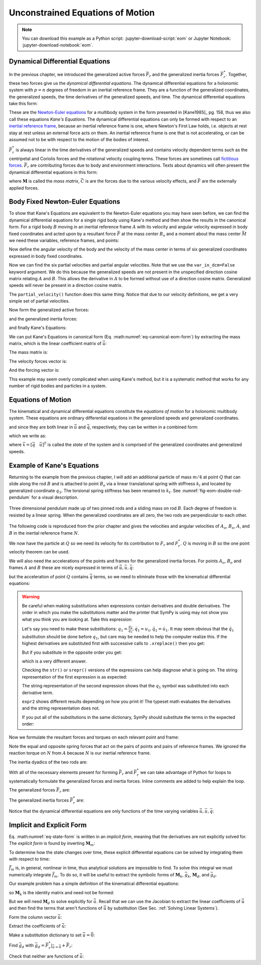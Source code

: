 =================================
Unconstrained Equations of Motion
=================================

.. note::

   You can download this example as a Python script:
   :jupyter-download-script:`eom` or Jupyter Notebook:
   :jupyter-download-notebook:`eom`.

.. jupyter-execute::

   import sympy as sm
   import sympy.physics.mechanics as me
   me.init_vprinting(use_latex='mathjax')

.. container:: invisible

   .. jupyter-execute::

      class ReferenceFrame(me.ReferenceFrame):

          def __init__(self, *args, **kwargs):

              kwargs.pop('latexs', None)

              lab = args[0].lower()
              tex = r'\hat{{{}}}_{}'

              super(ReferenceFrame, self).__init__(*args,
                                                   latexs=(tex.format(lab, 'x'),
                                                           tex.format(lab, 'y'),
                                                           tex.format(lab, 'z')),
                                                   **kwargs)
      me.ReferenceFrame = ReferenceFrame

Dynamical Differential Equations
================================

In the previous chapter, we introduced the generalized active forces
:math:`\bar{F}_r` and the generalized inertia forces :math:`\bar{F}_r^*`.
Together, these two forces give us the *dynamical differential equations*. The
dynamical differential equations for a holonomic system with :math:`p=n`
degrees of freedom in an inertial reference frame. They are a function of the
generalized coordinates, the generalized speeds, the time derivatives of the
generalized speeds, and time. The dynamical differential equations take this
form:

.. math::
   :label: eq-kanes-equations

   \bar{F}_r + \bar{F}^*_r = \bar{f}_d(\dot{\bar{u}}, \bar{u}, \bar{q}, t)  = 0

These are the `Newton-Euler equations`_ for a multibody system in the form
presented in [Kane1985]_ pg. 158, thus we also call these equations *Kane's
Equations*.  The dynamical differential equations can only be formed with
respect to an `inertial reference frame`_, because an inertial reference frame
is one, where Newton's First Law holds, i.e. objects at rest stay at rest
unless an external force acts on them. An inertial reference frame is one that
is not accelerating, or can be assumed not to be with respect to the motion of
the bodies of interest.

.. _Newton-Euler equations: https://en.wikipedia.org/wiki/Newton%E2%80%93Euler_equations
.. _inertial reference frame: https://en.wikipedia.org/wiki/Inertial_frame_of_reference

:math:`\bar{F}^*_r` is always linear in the time derivatives of the generalized
speeds and contains velocity dependent terms such as the centripetal and
Coriolis forces and the rotational velocity coupling terms. These forces are
sometimes call `fictitious forces`_. :math:`\bar{F}_r` are contributing forces
due to body and environment interactions. Texts about dynamics will often
present the dynamical differential equations in this form:

.. math::
   :label: eq-canonical-eom-form

   -\bar{F}^*_r = \bar{F}_r \rightarrow
   \mathbf{M}(\bar{q}, t) \dot{\bar{u}} + \bar{C}(\bar{u}, \bar{q}, t)
   = \bar{F}(\bar{u}, \bar{q}, t)

.. _fictitious forces: https://en.wikipedia.org/wiki/Fictitious_force

where :math:`\mathbf{M}` is called the *mass matrix*,  :math:`\bar{C}` is are
the forces due to the various velocity effects, and :math:`\bar{F}` are the
externally applied forces.

.. todo:: Same something about how M is always invertible and positive definite
   (I think).

Body Fixed Newton-Euler Equations
==================================

To show that Kane's Equations are equivalent to the Newton-Euler equations you
may have seen before, we can find the dynamical differential equations for a
single rigid body using Kane's method and then show the results in the
canonical form. For a rigid body :math:`B` moving in an inertial reference
frame :math:`A` with its velocity and angular velocity expressed in body fixed
coordinates and acted upon by a resultant force :math:`\bar{F}` at the mass
center :math:`B_o` and a moment about the mass center :math:`\bar{M}` we need
these variables, reference frames, and points:

.. jupyter-execute::

   m, Ixx, Iyy, Izz = sm.symbols('m, I_{xx}, I_{yy}, I_{zz}')
   Ixy, Iyz, Ixz = sm.symbols('I_{xy}, I_{yz}, I_{xz}')
   Fx, Fy, Fz, Mx, My, Mz = me.dynamicsymbols('F_x, F_y, F_z, M_x, M_y, M_z')
   u1, u2, u3, u4, u5, u6 = me.dynamicsymbols('u1, u2, u3, u4, u5, u6')

   A = me.ReferenceFrame('A')
   B = me.ReferenceFrame('B')

   Bo = me.Point('Bo')

Now define the angular velocity of the body and the velocity of the mass center
in terms of six generalized coordinates expressed in body fixed coordinates.

.. jupyter-execute::

   A_w_B = u4*B.x + u5*B.y + u6*B.z
   B.set_ang_vel(A, A_w_B)

   A_v_Bo = u1*B.x + u2*B.y + u3*B.z
   Bo.set_vel(A, A_v_Bo)

Now we can find the six partial velocities and partial angular velocities. Note
that we use the ``var_in_dcm=False`` keyword argument. We do this because the
generalized speeds are not present in the unspecified direction cosine matrix
relating :math:`A` and :math:`B`. This allows the derivative in :math:`A` to be
formed without use of a direction cosine matrix. Generalized speeds will never
be present in a direction cosine matrix.

.. jupyter-execute::

   v_Bo_1 = A_v_Bo.diff(u1, A, var_in_dcm=False)
   v_Bo_2 = A_v_Bo.diff(u2, A, var_in_dcm=False)
   v_Bo_3 = A_v_Bo.diff(u3, A, var_in_dcm=False)
   v_Bo_4 = A_v_Bo.diff(u4, A, var_in_dcm=False)
   v_Bo_5 = A_v_Bo.diff(u5, A, var_in_dcm=False)
   v_Bo_6 = A_v_Bo.diff(u6, A, var_in_dcm=False)

   v_Bo_1, v_Bo_2, v_Bo_3, v_Bo_4, v_Bo_5, v_Bo_6

.. jupyter-execute::

   w_B_1 = A_w_B.diff(u1, A, var_in_dcm=False)
   w_B_2 = A_w_B.diff(u2, A, var_in_dcm=False)
   w_B_3 = A_w_B.diff(u3, A, var_in_dcm=False)
   w_B_4 = A_w_B.diff(u4, A, var_in_dcm=False)
   w_B_5 = A_w_B.diff(u5, A, var_in_dcm=False)
   w_B_6 = A_w_B.diff(u6, A, var_in_dcm=False)

   w_B_1, w_B_2, w_B_3, w_B_4, w_B_5, w_B_6

The ``partial_velocity()`` function does this same thing. Notice that due to
our velocity definitions, we get a very simple set of partial velocities.

.. jupyter-execute::

   par_vels = me.partial_velocity([A_v_Bo, A_w_B], [u1, u2, u3, u4, u5, u6], A)

   par_vels

Now form the generalized active forces:

.. jupyter-execute::

   T = Mx*B.x + My*B.y + Mz*B.z
   R = Fx*B.x + Fy*B.y + Fz*B.z

   F1 = v_Bo_1.dot(R) + w_B_1.dot(T)
   F2 = v_Bo_2.dot(R) + w_B_2.dot(T)
   F3 = v_Bo_3.dot(R) + w_B_3.dot(T)
   F4 = v_Bo_4.dot(R) + w_B_4.dot(T)
   F5 = v_Bo_5.dot(R) + w_B_5.dot(T)
   F6 = v_Bo_6.dot(R) + w_B_6.dot(T)

   Fr = sm.Matrix([F1, F2, F3, F4, F4, F6])
   Fr

and the generalized inertia forces:

.. jupyter-execute::

   I = me.inertia(B, Ixx, Iyy, Izz, Ixy, Iyz, Ixz)

   Rs = -m*Bo.acc(A)
   Ts = -(B.ang_acc_in(A).dot(I) + me.cross(A_w_B, I).dot(A_w_B))

   F1s = v_Bo_1.dot(Rs) + w_B_1.dot(Ts)
   F2s = v_Bo_2.dot(Rs) + w_B_2.dot(Ts)
   F3s = v_Bo_3.dot(Rs) + w_B_3.dot(Ts)
   F4s = v_Bo_4.dot(Rs) + w_B_4.dot(Ts)
   F5s = v_Bo_5.dot(Rs) + w_B_5.dot(Ts)
   F6s = v_Bo_6.dot(Rs) + w_B_6.dot(Ts)

   Frs = sm.Matrix([F1s, F2s, F3s, F4s, F5s, F6s])
   Frs

and finally Kane's Equations:

.. jupyter-execute::

   Fr + Frs

We can put Kane's Equations in canonical form (Eq.
:math:numref:`eq-canonical-eom-form`) by extracting the mass matrix, which is
the linear coefficient matrix of :math:`\dot{\bar{u}}`:

.. jupyter-execute::

   u = sm.Matrix([u1, u2, u3, u4, u5, u6])
   t = me.dynamicsymbols._t
   ud = u.diff(t)

The mass matrix is:

.. jupyter-execute::

   M = -Frs.jacobian(ud)
   M

The velocity forces vector is:

.. jupyter-execute::

   C = -Frs.xreplace({udi: 0 for udi in ud})
   C

And the forcing vector is:

.. jupyter-execute::

   F = Fr
   F

This example may seem overly complicated when using Kane's method, but it is a
systematic method that works for any number of rigid bodies and particles in a
system.

Equations of Motion
===================

The kinematical and dynamical differential equations constitute the *equations
of motion* for a holonomic multibody system. These equations are ordinary
differential equations in the generalized speeds and generalized coordinates.

.. math::
   :label: eq-equations-of-motion

   \bar{f}_d(\dot{\bar{u}}, \bar{u}, \bar{q}, t)  = 0 \\
   \bar{f}_k(\dot{\bar{q}}, \bar{u}, \bar{q}, t)  = 0

and since they are both linear in :math:`\dot{\bar{u}}` and
:math:`\dot{\bar{q}}`, respectively, they can be written in a combined form:

.. math::
   :label: eq-intermediate-state-form

   \begin{bmatrix}
   \mathbf{M}_k && 0 \\
   0 && \mathbf{M}_d \\
   \end{bmatrix}
   \begin{bmatrix}
   \dot{\bar{q}} \\
   \dot{\bar{u}}
   \end{bmatrix}
   +
   \begin{bmatrix}
   \bar{g}_k(\bar{u}, \bar{q}, t) \\
   \bar{g}_d(\bar{u}, \bar{q}, t)
   \end{bmatrix}
   =
   \begin{bmatrix}
   0 \\
   0
   \end{bmatrix}

which we write as:

.. math::
   :label: eq-state-form

   \mathbf{M}_m
   \dot{\bar{x}}
   +
   \bar{g}_m
   = \bar{0}

where :math:`\bar{x}=[\bar{q} \quad \bar{u}]^T` is called the *state* of the
system and is comprised of the generalized coordinates and generalized speeds.

Example of Kane's Equations
===========================

Returning to the example from the previous chapter, I will add an additional
particle of mass :math:`m/4` at point :math:`Q` that can slide along the rod
:math:`B` and is attached to point :math:`B_o` via a linear translational
spring with stiffness :math:`k_l` and located by generalized coordinate
:math:`q_3`. The torsional spring stiffness has been renamed to :math:`k_t`.
See :numref:`fig-eom-double-rod-pendulum` for a visual description.

.. _fig-eom-double-rod-pendulum:
.. figure:: figures/eom-double-rod-pendulum.svg
   :align: center
   :width: 600px

   Three dimensional pendulum made up of two pinned rods and a sliding mass on
   rod :math:`B`. Each degree of freedom is resisted by a linear spring. When
   the generalized coordinates are all zero, the two rods are perpendicular to
   each other.

The following code is reproduced from the prior chapter and gives the
velocities and angular velocities of :math:`A_o`, :math:`B_o`, :math:`A`, and
:math:`B` in the inertial reference frame :math:`N`.

.. jupyter-execute::

   m, g, kt, kl, l = sm.symbols('m, g, k_t, k_l, l')
   q1, q2, q3 = me.dynamicsymbols('q1, q2, q3')
   u1, u2, u3 = me.dynamicsymbols('u1, u2, u3')

   N = me.ReferenceFrame('N')
   A = me.ReferenceFrame('A')
   B = me.ReferenceFrame('B')

   A.orient_axis(N, q1, N.z)
   B.orient_axis(A, q2, A.x)

   A.set_ang_vel(N, u1*N.z)
   B.set_ang_vel(A, u2*A.x)

   O = me.Point('O')
   Ao = me.Point('A_O')
   Bo = me.Point('B_O')

   Ao.set_pos(O, l/2*A.x)
   Bo.set_pos(O, l*A.x)

   O.set_vel(N, 0)
   Ao.v2pt_theory(O, N, A)
   Bo.v2pt_theory(O, N, A)

   Ao.vel(N), Bo.vel(N), A.ang_vel_in(N), B.ang_vel_in(N)

We now have the particle at :math:`Q` so we need its velocity for its
contribution to  :math:`F_r` and :math:`F_r^*`. :math:`Q` is moving in
:math:`B` so the one point velocity theorem can be used.

.. jupyter-execute::

   Q = me.Point('Q')
   Q.set_pos(Bo, q3*B.y)
   Q.set_vel(B, u3*B.y)
   Q.v1pt_theory(Bo, N, B)

   Q.vel(N)

We will also need the accelerations of the points and frames for the
generalized inertia forces. For points :math:`A_o`, :math:`B_o` and frames
:math:`A` and :math:`B` these are nicely expressed in terms of
:math:`\dot{\bar{u}}, \bar{u}, \bar{q}`:

.. jupyter-execute::

   Ao.acc(N), Bo.acc(N), A.ang_acc_in(N), B.ang_acc_in(N)

but the acceleration of point :math:`Q` contains :math:`\dot{\bar{q}}` terms,
so we need to eliminate those with the kinematical differential equations:

.. jupyter-execute::

   Q.acc(N)

.. jupyter-execute::

   t = me.dynamicsymbols._t

   qdot_repl = {q1.diff(t): u1,
                q2.diff(t): u2,
                q3.diff(t): u3}

   Q.set_acc(N, Q.acc(N).xreplace(qdot_repl))
   Q.acc(N)

.. warning::
   :class: dropdown

   Be careful when making substitutions when expressions contain derivatives
   and double derivatives. The order in which you make the substitutions matter
   and the printer that SymPy is using may not show you what you think you are
   looking at. Take this expression:

   .. jupyter-execute::

      expr = m*q1.diff(t, 2) + kt*q1.diff(t) + kl*q1
      expr

   Let's say you need to make these substitutions:
   :math:`q_1=\frac{q_2}{q_1},\dot{q}_1=u_1,\ddot{q}_1=\dot{u}_1`. It may seem
   obvious that the :math:`\ddot{q}_1` substitution should be done before
   :math:`q_1`, but care may be needed to help the computer realize this. If
   the highest derivatives are substituted first with successive calls to
   ``.xreplace()`` then you get:

   .. jupyter-execute::

      expr1 = expr.xreplace({q1.diff(t, 2): u1.diff(t)}).xreplace({q1.diff(t): u1}).xreplace({q1: q2/q1})
      expr1

   But if you substitute in the opposite order you get:

   .. jupyter-execute::

      expr2 = expr.xreplace({q1: q2/q1}).xreplace({q1.diff(t): u1}).xreplace({q1.diff(t, 2): u1.diff(t)})
      expr2

   which is a very different answer.

   Checking the ``str()`` or ``srepr()`` versions of the expressions can help
   diagnose what is going on. The string representation of the first expression
   is as expected:

   .. jupyter-execute::

      print(expr1)

   The string representation of the second expression shows that the
   :math:`q_1` symbol was substituted into each derivative term.

   .. jupyter-execute::

      print(expr2)

   ``expr2`` shows different results depending on how you print it! The typeset
   math evaluates the derivatives and the string representation does not.

   If you put all of the substitutions in the same dictionary, SymPy should
   substitute the terms in the expected order:

   .. jupyter-execute::

      expr.xreplace({q1: q2/q1, q1.diff(t): u1, q1.diff(t, 2): u1.diff(t)})

   .. jupyter-execute::

      expr.xreplace({q1.diff(t, 2): u1.diff(t), q1.diff(t): u1, q1: q2/q1})

Now we formulate the resultant forces and torques on each relevant point and
frame:

.. jupyter-execute::

   R_Ao = m*g*N.x
   R_Bo = m*g*N.x + kl*q3*B.y
   R_Q = m/4*g*N.x - kl*q3*B.y
   T_A = -kt*q1*N.z + kt*q2*A.x
   T_B = -kt*q2*A.x

Note the equal and opposite spring forces that act on the pairs of points and
pairs of reference frames. We ignored the reaction torque on :math:`N` from
:math:`A` because :math:`N` is our inertial reference frame.

The inertia dyadics of the two rods are:

.. jupyter-execute::

   I = m*l**2/12
   I_A_Ao = I*me.outer(A.y, A.y) + I*me.outer(A.z, A.z)
   I_B_Bo = I*me.outer(B.x, B.x) + I*me.outer(B.z, B.z)

With all of the necessary elements present for forming :math:`\bar{F}_r` and
:math:`\bar{F}_r^*` we can take advantage of Python for loops to systematically
formulate the generalized forces and inertia forces. Inline comments are added
to help explain the loop.

.. jupyter-execute::

   points = [Ao, Bo, Q]
   forces = [R_Ao, R_Bo, R_Q]
   masses = [m, m, m/4]

   frames = [A, B]
   torques = [T_A, T_B]
   inertias = [I_A_Ao, I_B_Bo]

   Fr_bar = []
   Frs_bar = []

   # loop over the three generalized speeds
   for ur in [u1, u2, u3]:

       # initialize the rth GAF and GIF
       Fr = 0
       Frs = 0

       # for the rth generalized speed, loop though each point to find it's
       # contribution to the generalized forces
       for Pi, Ri, mi in zip(points, forces, masses):
           vr = Pi.vel(N).diff(ur, N)  # rth partial velocity
           Fr += vr.dot(Ri)  # sum in Pi's contribution to GAF
           Rs = -mi*Pi.acc(N)  # rth inertia force
           Frs += vr.dot(Rs)  # sum in Pi's contribution to GIF

       # for the rth generalized speed, loop though each reference frame to find
       # it's contribution to the generalized forces
       for Bi, Ti, Ii in zip(frames, torques, inertias):
           wr = Bi.ang_vel_in(N).diff(ur, N)  # rth partial velocity
           Fr += wr.dot(Ti)  # sum in Bi's contribution to the GIF
           Ts = -(Bi.ang_acc_in(N).dot(Ii) +  # rth inertia torque
                  me.cross(Bi.ang_vel_in(N), Ii).dot(Bi.ang_vel_in(N)))
           Frs += wr.dot(Ts)  # sum in Bi's contribution to the GAF

       Fr_bar.append(Fr)
       Frs_bar.append(Frs)

The generalized forces :math:`\bar{F}_r` are:

.. jupyter-execute::

   Fr = sm.Matrix(Fr_bar)
   Fr

The generalized inertia forces :math:`\bar{F}_r^*` are:

.. jupyter-execute::

   Frs = sm.Matrix(Frs_bar)
   Frs

Notice that the dynamical differential equations are only functions of the time
varying variables :math:`\dot{\bar{u}},\bar{u},\bar{q}`:

.. jupyter-execute::

   me.find_dynamicsymbols(Fr)

.. jupyter-execute::

   me.find_dynamicsymbols(Frs)

Implicit and Explicit Form
==========================

Eq. :math:numref:`eq-state-form` is written in an *implicit form*, meaning that
the derivatives are not explicitly solved for. The *explicit form* is found by
inverting :math:`\mathbf{M}_m`:

.. math::
   :label: eq-state-form-explicit

   \dot{\bar{x}}
   =
   -\mathbf{M}_m^{-1}
   \bar{g}_m
   =\bar{f}_m(\bar{x}, t)

To determine how the state changes over time, these explicit differential
equations can be solved by integrating them with respect to time:

.. math::
   :label: eq-eom-integral

   \bar{x}(t) = \int^{t_f}_{t_0} \bar{f}_m(\bar{x}, t) dt

:math:`\bar{f}_m` is, in general, nonlinear in time, thus analytical solutions
are impossible to find. To solve this integral we must numerically integrate
:math:`\bar{f}_m`. To do so, it will be useful to extract the symbolic forms of
:math:`\mathbf{M}_k`, :math:`\bar{g}_k`, :math:`\mathbf{M}_d`, and
:math:`\bar{g}_d`.

Our example problem has a simple definition of the kinematical differential
equations:

.. math::
   :label: eq-qdot-equals-u

   \begin{bmatrix}
   \dot{q}_1 \\
   \dot{q}_2 \\
   \dot{q}_3
   \end{bmatrix}
   =
   \begin{bmatrix}
   u_1 \\
   u_2 \\
   u_3
   \end{bmatrix}

so :math:`\mathbf{M}_k` is the identity matrix and need not be formed:

.. math::
   :label: eq-yk-identity

   \mathbf{M}_k \dot{\bar{q}} + \bar{g}_k = 0
   \rightarrow
   -
   \begin{bmatrix}
   1 & 0 & 0 \\
   0 & 1 & 0 \\
   0 & 0 & 1 \\
   \end{bmatrix}
   \begin{bmatrix}
   \dot{q}_1 \\
   \dot{q}_2 \\
   \dot{q}_3
   \end{bmatrix}
   +
   \begin{bmatrix}
   u_1 \\
   u_2 \\
   u_3
   \end{bmatrix}
   =
   \begin{bmatrix}
   0 \\
   0 \\
   0
   \end{bmatrix}

But we will need :math:`\mathbf{M}_d` to solve explicitly for
:math:`\dot{\bar{u}}`. Recall that we can use the Jacobian to extract the
linear coefficients of :math:`\dot{\bar{u}}` and then find the terms that
aren't functions of :math:`\dot{\bar{u}}` by substitution (See Sec.
:ref:`Solving Linear Systems`).

Form the column vector :math:`\dot{\bar{u}}`:

.. jupyter-execute::

   u = sm.Matrix([u1, u2, u3])
   ud = u.diff(t)
   ud

Extract the coefficients of :math:`\dot{\bar{u}}`:

.. jupyter-execute::

   Md = Frs.jacobian(ud)
   Md

Make a substitution dictionary to set :math:`\dot{\bar{u}}=\bar{0}`:

.. jupyter-execute::

   ud_zerod = {udr: 0 for udr in ud}
   ud_zerod

Find :math:`\bar{g}_d` with :math:`\bar{g}_d =
\bar{F}_r^* |_{\dot{\bar{u}}=\bar{0}} + \bar{F}_r`:

.. jupyter-execute::

   gd = Frs.xreplace(ud_zerod) + Fr
   gd

Check that neither are functions of :math:`\dot{\bar{u}}`:

.. jupyter-execute::

   me.find_dynamicsymbols(Md)

.. jupyter-execute::

   me.find_dynamicsymbols(gd)
